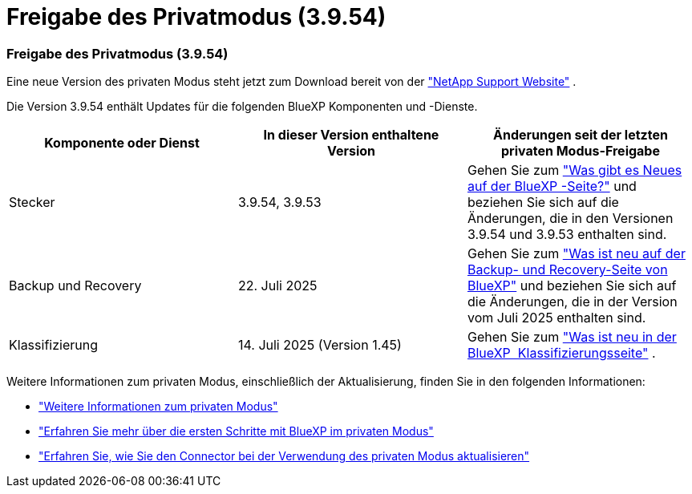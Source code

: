= Freigabe des Privatmodus (3.9.54)
:allow-uri-read: 




=== Freigabe des Privatmodus (3.9.54)

Eine neue Version des privaten Modus steht jetzt zum Download bereit von der https://mysupport.netapp.com/site/downloads["NetApp Support Website"^] .

Die Version 3.9.54 enthält Updates für die folgenden BlueXP Komponenten und -Dienste.

[cols="3*"]
|===
| Komponente oder Dienst | In dieser Version enthaltene Version | Änderungen seit der letzten privaten Modus-Freigabe 


| Stecker | 3.9.54, 3.9.53 | Gehen Sie zum https://docs.netapp.com/us-en/bluexp-setup-admin/whats-new.html#connector-3-9-50["Was gibt es Neues auf der BlueXP -Seite?"^] und beziehen Sie sich auf die Änderungen, die in den Versionen 3.9.54 und 3.9.53 enthalten sind. 


| Backup und Recovery | 22. Juli 2025 | Gehen Sie zum https://docs.netapp.com/us-en/bluexp-backup-recovery/whats-new.html["Was ist neu auf der Backup- und Recovery-Seite von BlueXP"^] und beziehen Sie sich auf die Änderungen, die in der Version vom Juli 2025 enthalten sind. 


| Klassifizierung | 14. Juli 2025 (Version 1.45) | Gehen Sie zum https://docs.netapp.com/us-en/bluexp-classification/whats-new.html["Was ist neu in der BlueXP  Klassifizierungsseite"^] . 
|===
Weitere Informationen zum privaten Modus, einschließlich der Aktualisierung, finden Sie in den folgenden Informationen:

* https://docs.netapp.com/us-en/bluexp-setup-admin/concept-modes.html["Weitere Informationen zum privaten Modus"]
* https://docs.netapp.com/us-en/bluexp-setup-admin/task-quick-start-private-mode.html["Erfahren Sie mehr über die ersten Schritte mit BlueXP im privaten Modus"]
* https://docs.netapp.com/us-en/bluexp-setup-admin/task-upgrade-connector.html["Erfahren Sie, wie Sie den Connector bei der Verwendung des privaten Modus aktualisieren"]

